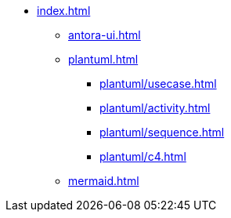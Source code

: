 * xref:index.adoc[]
** xref:antora-ui.adoc[]
** xref:plantuml.adoc[]
*** xref:plantuml/usecase.adoc[]
*** xref:plantuml/activity.adoc[]
*** xref:plantuml/sequence.adoc[]
*** xref:plantuml/c4.adoc[]
** xref:mermaid.adoc[]
